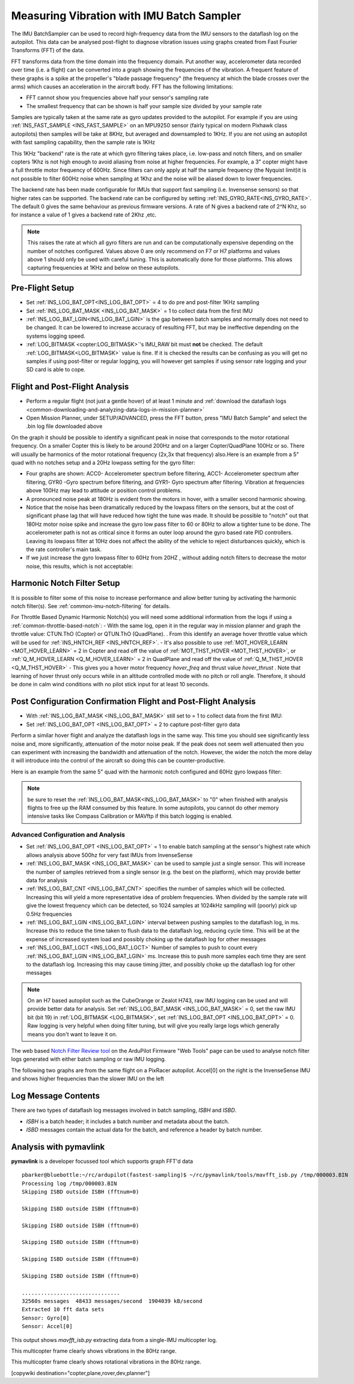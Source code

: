 .. _common-imu-batchsampling:

==========================================
Measuring Vibration with IMU Batch Sampler
==========================================

The IMU BatchSampler can be used to record high-frequency data from the IMU sensors to the dataflash log on the autopilot.  This data can be analysed post-flight to diagnose vibration issues using graphs created from Fast Fourier Transforms (FFT) of the data.

FFT transforms data from the time domain into the frequency domain.  Put another way, accelerometer data recorded over time (i.e. a flight) can be converted into a graph showing the frequencies of the vibration.  A frequent feature of these graphs is a spike at the propeller's "blade passage frequency" (the frequency at which the blade crosses over the arms) which causes an acceleration in the aircraft body.  FFT has the following limitations:

- FFT cannot show you frequencies above half your sensor's sampling rate
- The smallest frequency that can be shown is half your sample size divided by your sample rate

Samples are typically taken at the same rate as gyro updates provided to the autopilot. For example if you are using :ref:`INS_FAST_SAMPLE <INS_FAST_SAMPLE>` on an MPU9250 sensor (fairly typical on modern Pixhawk class autopilots) then samples will be take at 8KHz, but averaged and downsampled to 1KHz. If you are not using an autopilot with fast sampling capability, then the sample rate is 1KHz

This 1KHz "backend" rate is the rate at which gyro filtering takes place, i.e. low-pass and notch filters, and on smaller copters 1Khz is not high enough to avoid aliasing from noise at higher frequencies. For example, a 3" copter might have a full throttle motor frequency of 600Hz. Since filters can only apply at half the sample frequency (the Nyquist limit)it is not possible to filter 600Hz noise when sampling at 1Khz and the noise will be aliased down to lower frequencies.

The backend rate has been made configurable for IMUs that support fast sampling (i.e. Invensense sensors) so that higher rates can be supported. The backend rate can be configured by setting :ref:`INS_GYRO_RATE<INS_GYRO_RATE>`. The default 0 gives the same behaviour as previous firmware versions. A rate of N gives a backend rate of 2^N Khz, so for instance a value of 1 gives a backend rate of 2Khz ,etc.

.. note:: This raises the rate at which all gyro filters are run and can be computationally expensive depending on the number of notches configured. Values above 0 are only recommend on F7 or H7 platforms and values above 1 should only be used with careful tuning. This is automatically done for those platforms. This allows capturing frequencies at 1KHz and below on these autopilots.

Pre-Flight Setup
================

- Set :ref:`INS_LOG_BAT_OPT<INS_LOG_BAT_OPT>` = 4 to do pre and post-filter 1KHz sampling
- Set :ref:`INS_LOG_BAT_MASK <INS_LOG_BAT_MASK>` = 1 to collect data from the first IMU
- :ref:`INS_LOG_BAT_LGIN<INS_LOG_BAT_LGIN>` is the gap between batch samples and normally does not need to be changed. It can be lowered to increase accuracy of resulting FFT, but may be ineffective depending on the systems logging speed.
- :ref:`LOG_BITMASK <copter:LOG_BITMASK>`'s IMU_RAW bit must **not** be checked.  The default :ref:`LOG_BITMASK<LOG_BITMASK>` value is fine. If it is checked the results can be confusing as you will get no samples if using post-filter or regular logging, you will however get samples if using sensor rate logging and your SD card is able to cope.

.. _common-imu-notch-filtering-flight-and-post-flight-analysis:

Flight and Post-Flight Analysis
===============================

- Perform a regular flight (not just a gentle hover) of at least 1 minute and :ref:`download the dataflash logs <common-downloading-and-analyzing-data-logs-in-mission-planner>`
- Open Mission Planner, under SETUP/ADVANCED, press the FFT button, press "IMU Batch Sample" and select the .bin log file downloaded above

.. image:: ../../../images/fft-mp.jpg
    :target:  ../_images/fft-mp.jpg
    :width: 450px

On the graph it should be possible to identify a significant peak in noise that corresponds to the motor rotational frequency. On a smaller Copter this is likely to be around 200Hz and on a larger Copter/QuadPlane 100Hz or so. There will usually be harmonics of the motor rotational frequency (2x,3x that frequency) also.Here is an example from a 5" quad with no notches setup and a 20Hz lowpass setting for the gyro filter:

.. image:: ../../../images/fft-pre.jpg
    :target:  ../_images/fft-pre.jpg
    :width: 450px

- Four graphs are shown: ACC0- Accelerometer spectrum before filtering, ACC1- Accelerometer spectrum after filtering, GYR0 -Gyro spectrum before filtering, and GYR1- Gyro spectrum after filtering.  Vibration at frequencies above 100Hz may lead to attitude or position control problems.
- A pronounced noise peak at 180Hz is evident from the motors in hover, with a smaller second harmonic showing.
- Notice that the noise has been dramatically reduced by the lowpass filters on the sensors, but at the cost of significant phase lag that will have reduced how tight the tune was made. It should be possible to "notch" out that 180Hz motor noise spike and increase the gyro low pass filter to 60 or 80Hz to allow a tighter tune to be done. The accelerometer path is not as critical since it forms an outer loop around the gyro based rate PID controllers. Leaving its lowpass filter at 10Hz does not affect the ability of the vehicle to reject disturbances quickly, which is the rate controller's main task.
- If we just increase the gyro lowpass filter to 60Hz from 20HZ , without adding notch filters to decrease the motor noise, this results, which is not acceptable:

.. image:: ../../../images/fft-60hznonotch.jpg
    :target:  ../_images/fft-60hznonotch.jpg
    :width: 450px

Harmonic Notch Filter Setup
===========================

It is possible to filter some of this noise to increase performance and allow better tuning by activating the harmonic notch filter(s). See :ref:`common-imu-notch-filtering` for details.

For Throttle Based Dynamic Harmonic Notch(s) you will need some additional information from the logs if using a :ref:`common-throttle-based-notch`:
- With the same log, open it in the regular way in mission planner and graph the throttle value: CTUN.ThO (Copter) or QTUN.ThO (QuadPlane).
. From this identify an average hover throttle value which will be used for :ref:`INS_HNTCH_REF <INS_HNTCH_REF>`.
- It's also possible to use :ref:`MOT_HOVER_LEARN <MOT_HOVER_LEARN>` = 2 in Copter and read off the value of :ref:`MOT_THST_HOVER <MOT_THST_HOVER>`, or :ref:`Q_M_HOVER_LEARN <Q_M_HOVER_LEARN>` = 2 in QuadPlane and read off the value of :ref:`Q_M_THST_HOVER <Q_M_THST_HOVER>`
- This gives you a hover motor frequency *hover_freq* and thrust value *hover_thrust* . Note that learning of hover thrust only occurs while in an altitude controlled mode with no pitch or roll angle. Therefore, it should be done in calm wind conditions with no pilot stick input for at least 10 seconds.

.. _common-imu-notch-filtering-post-configuration-flight-and-post-flight-analysis:

Post Configuration Confirmation Flight and Post-Flight Analysis
===============================================================

- With :ref:`INS_LOG_BAT_MASK <INS_LOG_BAT_MASK>` still set to = 1 to collect data from the first IMU:
- Set :ref:`INS_LOG_BAT_OPT <INS_LOG_BAT_OPT>` = 2 to capture post-filter gyro data 

Perform a similar hover flight and analyze the dataflash logs in the same way. This time you should see significantly less noise and, more significantly, attenuation of the motor noise peak. If the peak does not seem well attenuated then you can experiment with increasing the bandwidth and attenuation of the notch. However, the wider the notch the more delay it will introduce into the control of the aircraft so doing this can be counter-productive.

Here is an example from the same 5" quad with the harmonic notch configured and 60Hz gyro lowpass filter:

.. image:: ../../../images/fft-post60hz.jpg
    :target:  ../_images/fft-post60hz.jpg
    :width: 450px

.. note:: be sure to reset the :ref:`INS_LOG_BAT_MASK<INS_LOG_BAT_MASK>` to "0" when finished with analysis flights to free up the RAM consumed by this feature. In some autopilots, you cannot do other memory intensive tasks like Compass Calibration or MAVftp if this batch logging is enabled.

Advanced Configuration and Analysis
-----------------------------------

- Set :ref:`INS_LOG_BAT_OPT <INS_LOG_BAT_OPT>` = 1 to enable batch sampling at the sensor's highest rate which allows analysis above 500hz for very fast IMUs from InvenseSense
- :ref:`INS_LOG_BAT_MASK <INS_LOG_BAT_MASK>` can be used to sample just a single sensor.  This will increase the number of samples retrieved from a single sensor (e.g. the best on the platform), which may provide better data for analysis
- :ref:`INS_LOG_BAT_CNT <INS_LOG_BAT_CNT>` specifies the number of samples which will be collected.  Increasing this will yield a more representative idea of problem frequencies.  When divided by the sample rate will give the lowest frequency which can be detected, so 1024 samples at 1024kHz sampling will (poorly) pick up 0.5Hz frequencies
- :ref:`INS_LOG_BAT_LGIN <INS_LOG_BAT_LGIN>` interval between pushing samples to the dataflash log, in ms.  Increase this to reduce the time taken to flush data to the dataflash log, reducing cycle time.  This will be at the expense of increased system load and possibly choking up the dataflash log for other messages
- :ref:`INS_LOG_BAT_LGCT <INS_LOG_BAT_LGCT>` Number of samples to push to count every :ref:`INS_LOG_BAT_LGIN <INS_LOG_BAT_LGIN>` ms.  Increase this to push more samples each time they are sent to the dataflash log.  Increasing this may cause timing jitter, and possibly choke up the dataflash log for other messages

.. note:: On an H7 based autopilot such as the CubeOrange or Zealot H743, raw IMU logging can be used and will provide better data for analysis. Set :ref:`INS_LOG_BAT_MASK <INS_LOG_BAT_MASK>` = 0, set the raw IMU bit (bit 19) in :ref:`LOG_BITMASK <LOG_BITMASK>`, set :ref:`INS_LOG_BAT_OPT <INS_LOG_BAT_OPT>` = 0. Raw logging is very helpful when doing filter tuning, but will give you really large logs which generally means you don't want to leave it on. 

The web based `Notch Filter Review tool <https://firmware.ardupilot.org/Tools/WebTools/FilterReview/>`__ on the ArduPilot Firmware "Web Tools" page can be used to analyse notch filter logs generated with either batch sampling or raw IMU logging. 

The following two graphs are from the same flight on a PixRacer autopilot.  Accel[0] on the right is the InvenseSense IMU and shows higher frequencies than the slower IMU on the left

.. image:: ../../../images/imu-batchsampling-fft-sensorrate-pixracer.png
    :target:  ../_images/imu-batchsampling-fft-sensorrate-pixracer.png

Log Message Contents
====================

There are two types of dataflash log messages involved in batch sampling, `ISBH` and `ISBD`.

- `ISBH` is a batch header; it includes a batch number and metadata about the batch.
- `ISBD` messages contain the actual data for the batch, and reference a header by batch number.

Analysis with pymavlink
=======================

**pymavlink** is a developer focussed tool which supports graph FFT'd data

::

   pbarker@bluebottle:~/rc/ardupilot(fastest-sampling)$ ~/rc/pymavlink/tools/mavfft_isb.py /tmp/000003.BIN
   Processing log /tmp/000003.BIN
   Skipping ISBD outside ISBH (fftnum=0)

   Skipping ISBD outside ISBH (fftnum=0)

   Skipping ISBD outside ISBH (fftnum=0)

   Skipping ISBD outside ISBH (fftnum=0)

   Skipping ISBD outside ISBH (fftnum=0)

   Skipping ISBD outside ISBH (fftnum=0)

   ...............................
   32560s messages  48433 messages/second  1904039 kB/second
   Extracted 10 fft data sets
   Sensor: Gyro[0]
   Sensor: Accel[0]

This output shows `mavfft_isb.py` extracting data from a single-IMU multicopter log.

.. image:: ../../../images/imu-batchsampling-fft-accel.png
    :target:  ../_images/imu-batchsampling-fft-accel.png
    :width: 450px

This multicopter frame clearly shows vibrations in the 80Hz range.

.. image:: ../../../images/imu-batchsampling-fft-gyro.png
    :target:  ../_images/imu-batchsampling-fft-gyro.png
    :width: 450px

This multicopter frame clearly shows rotational vibrations in the 80Hz range.

[copywiki destination="copter,plane,rover,dev,planner"]
